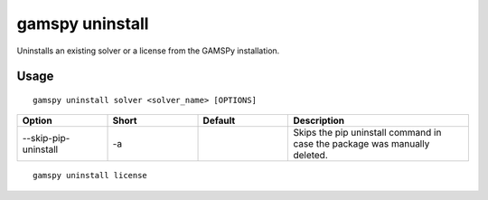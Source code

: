 gamspy uninstall
================

Uninstalls an existing solver or a license from the GAMSPy installation.

Usage
-----

::

  gamspy uninstall solver <solver_name> [OPTIONS]  

.. list-table::
   :widths: 20 20 20 40
   :header-rows: 1

   * - Option
     - Short
     - Default
     - Description
   * - -\-skip-pip-uninstall 
     - -a
     - 
     - Skips the pip uninstall command in case the package was manually deleted.

::

  gamspy uninstall license
